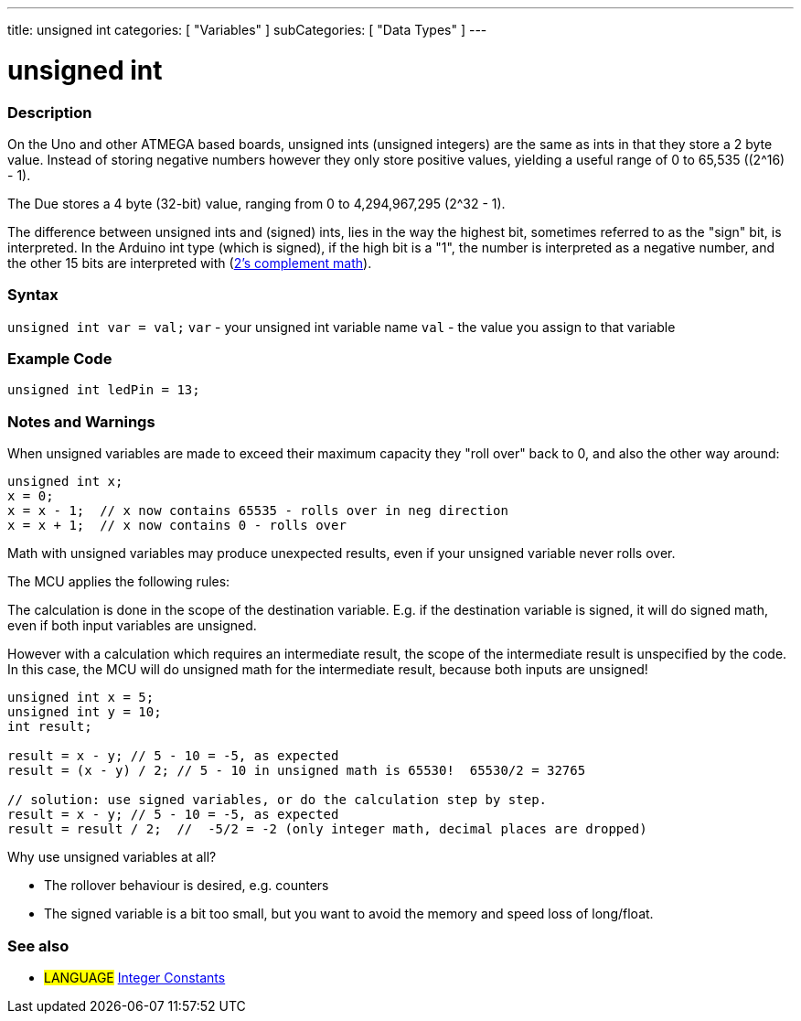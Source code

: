 ---
title: unsigned int
categories: [ "Variables" ]
subCategories: [ "Data Types" ]
---





= unsigned int


// OVERVIEW SECTION STARTS
[#overview]
--

[float]
=== Description
On the Uno and other ATMEGA based boards, unsigned ints (unsigned integers) are the same as ints in that they store a 2 byte value. Instead of storing negative numbers however they only store positive values, yielding a useful range of 0 to 65,535 ((2^16) - 1).

The Due stores a 4 byte (32-bit) value, ranging from 0 to 4,294,967,295 (2^32 - 1).

The difference between unsigned ints and (signed) ints, lies in the way the highest bit, sometimes referred to as the "sign" bit, is interpreted. In the Arduino int type (which is signed), if the high bit is a "1", the number is interpreted as a negative number, and the other 15 bits are interpreted with (http://en.wikipedia.org/wiki/2%27s_complement[2's complement math]).
[%hardbreaks]

--
// OVERVIEW SECTION ENDS

[float]
=== Syntax
`unsigned int var = val;`
`var` - your unsigned int variable name
`val` - the value you assign to that variable


// HOW TO USE SECTION STARTS
[#howtouse]
--

[float]
=== Example Code
// Describe what the example code is all about and add relevant code   ►►►►► THIS SECTION IS MANDATORY ◄◄◄◄◄


[source,arduino]
----
unsigned int ledPin = 13;
----
[%hardbreaks]

[float]
=== Notes and Warnings
When unsigned variables are made to exceed their maximum capacity they "roll over" back to 0, and also the other way around:

[source,arduino]
----
unsigned int x;
x = 0;
x = x - 1;  // x now contains 65535 - rolls over in neg direction
x = x + 1;  // x now contains 0 - rolls over
----

Math with unsigned variables may produce unexpected results, even if your unsigned variable never rolls over.

The MCU applies the following rules:

The calculation is done in the scope of the destination variable. E.g. if the destination variable is signed, it will do signed math, even if both input variables are unsigned.

However with a calculation which requires an intermediate result, the scope of the intermediate result is unspecified by the code. In this case, the MCU will do unsigned math for the intermediate result, because both inputs are unsigned!


[source,arduino]
----
unsigned int x = 5;
unsigned int y = 10;
int result;

result = x - y; // 5 - 10 = -5, as expected
result = (x - y) / 2; // 5 - 10 in unsigned math is 65530!  65530/2 = 32765

// solution: use signed variables, or do the calculation step by step.
result = x - y; // 5 - 10 = -5, as expected
result = result / 2;  //  -5/2 = -2 (only integer math, decimal places are dropped)
----
Why use unsigned variables at all?

- The rollover behaviour is desired, e.g. counters
- The signed variable is a bit too small, but you want to avoid the memory and speed loss of long/float.
--
// HOW TO USE SECTION ENDS


// SEE ALSO SECTION STARTS
[#see_also]
--

[float]
=== See also

[role="language"]
* #LANGUAGE# link:../../constants/integerconstants[Integer Constants]

--
// SEE ALSO SECTION ENDS
